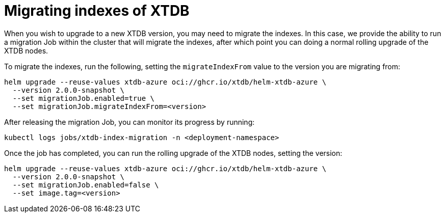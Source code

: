 = Migrating indexes of XTDB 

When you wish to upgrade to a new XTDB version, you may need to migrate the indexes. In this case, we provide the ability to run a migration Job within the cluster that will migrate the indexes, after which point you can doing a normal rolling upgrade of the XTDB nodes.

To migrate the indexes, run the following, setting the `migrateIndexFrom` value to the version you are migrating from:

```bash
helm upgrade --reuse-values xtdb-azure oci://ghcr.io/xtdb/helm-xtdb-azure \
  --version 2.0.0-snapshot \
  --set migrationJob.enabled=true \
  --set migrationJob.migrateIndexFrom=<version>
```

After releasing the migration Job, you can monitor its progress by running:

```bash
kubectl logs jobs/xtdb-index-migration -n <deployment-namespace>
```

Once the job has completed, you can run the rolling upgrade of the XTDB nodes, setting the version:

```bash
helm upgrade --reuse-values xtdb-azure oci://ghcr.io/xtdb/helm-xtdb-azure \
  --version 2.0.0-snapshot \
  --set migrationJob.enabled=false \
  --set image.tag=<version>
```
